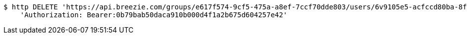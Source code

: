 [source,bash]
----
$ http DELETE 'https://api.breezie.com/groups/e617f574-9cf5-475a-a8ef-7ccf70dde803/users/6v9105e5-acfccd80ba-8f5d-5b8da0-4c00' \
    'Authorization: Bearer:0b79bab50daca910b000d4f1a2b675d604257e42'
----